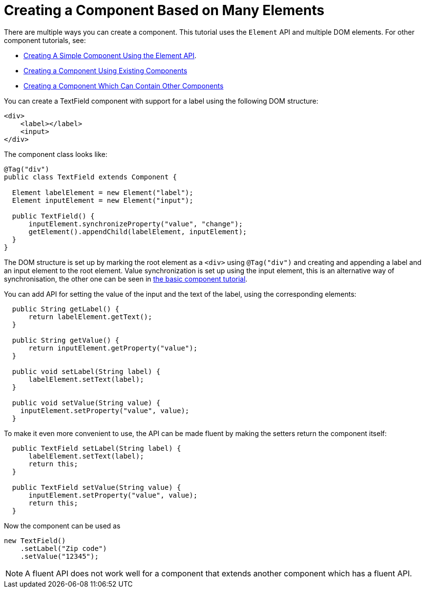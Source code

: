 ifdef::env-github[:outfilesuffix: .asciidoc]
= Creating a Component Based on Many Elements

There are multiple ways you can create a component. This tutorial uses the `Element` API and multiple DOM elements. For other component tutorials, see:

* <<tutorial-component-basic#,Creating A Simple Component Using the Element API>>.
* <<tutorial-component-composite#,Creating a Component Using Existing Components>>
* <<tutorial-component-container#,Creating a Component Which Can Contain Other Components>>

You can create a TextField component with support for a label using the following DOM structure:

[source,html]
----
<div>
    <label></label>
    <input>
</div>
----

The component class looks like:

[source,java]
----
@Tag("div")
public class TextField extends Component {

  Element labelElement = new Element("label");
  Element inputElement = new Element("input");

  public TextField() {
      inputElement.synchronizeProperty("value", "change");
      getElement().appendChild(labelElement, inputElement);
  }
}
----

The DOM structure is set up by marking the root element as a `<div>` using `@Tag("div")` and creating and appending a label and an input element to the root element. Value synchronization is set up using the input element,
this is an alternative way of synchronisation, the other one can be seen in <<tutorial-component-basic#,the basic component tutorial>>.

You can add API for setting the value of the input and the text of the label, using the corresponding elements:

[source,java]
----
  public String getLabel() {
      return labelElement.getText();
  }

  public String getValue() {
      return inputElement.getProperty("value");
  }

  public void setLabel(String label) {
      labelElement.setText(label);
  }

  public void setValue(String value) {
    inputElement.setProperty("value", value);
  }
----

To make it even more convenient to use, the API can be made fluent by making the setters return the component itself:

[source,java]
----
  public TextField setLabel(String label) {
      labelElement.setText(label);
      return this;
  }

  public TextField setValue(String value) {
      inputElement.setProperty("value", value);
      return this;
  }
----

Now the component can be used as
[source,java]
----
new TextField()
    .setLabel("Zip code")
    .setValue("12345");
----

[NOTE]
A fluent API does not work well for a component that extends another component which has a fluent API.
